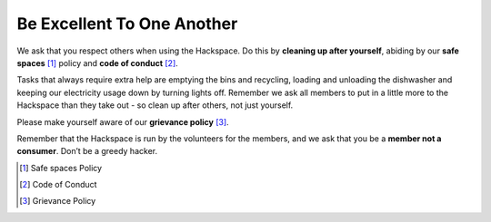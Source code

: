 Be Excellent To One Another
===========================

We ask that you respect others when using the Hackspace. Do this by **cleaning up after yourself**, abiding by our **safe spaces** [#]_ policy and **code of conduct** [#]_.

Tasks that always require extra help are emptying the bins and recycling, loading and unloading the dishwasher and keeping our electricity usage down by turning lights off. Remember we ask all members to put in a little more to the Hackspace than they take out - so clean up after others, not just yourself.

Please make yourself aware of our **grievance policy** [#]_.

Remember that the Hackspace is run by the volunteers for the members, and we ask that you be a **member not a consumer**. Don’t be a greedy hacker.

.. [#] Safe spaces Policy
.. [#] Code of Conduct
.. [#] Grievance Policy
